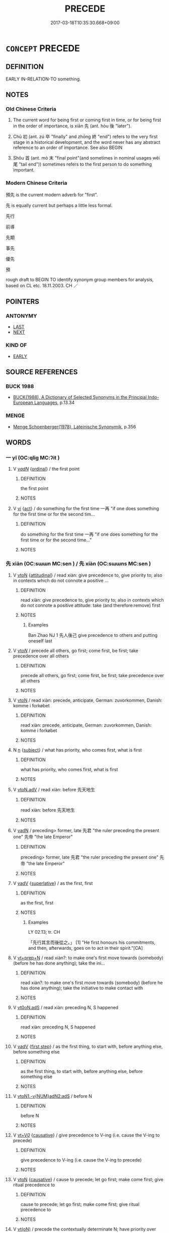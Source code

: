 # -*- mode: mandoku-tls-view -*-
#+TITLE: PRECEDE
#+DATE: 2017-03-18T10:35:30.668+09:00        
#+STARTUP: content
* =CONCEPT= PRECEDE
:PROPERTIES:
:CUSTOM_ID: uuid-72a3a242-e901-403c-9d8e-719a962d2f8b
:SYNONYM+:  FIRST
:SYNONYM+:  GO/COME BEFORE
:SYNONYM+:  LEAD (UP) TO
:SYNONYM+:  PAVE/PREPARE THE WAY FOR
:SYNONYM+:  HERALD
:SYNONYM+:  INTRODUCE
:SYNONYM+:  USHER IN
:SYNONYM+:  ANTECEDENT
:TR_ZH: 前導
:TR_OCH: 先／初
:END:
** DEFINITION

EARLY IN-RELATION-TO something.

** NOTES

*** Old Chinese Criteria
1. The current word for being first or coming first in time, or for being first in the order of importance, is xiān 先 (ant. hòu 後 "later").

2. Chū 初 (ant. zú 卒 "finally" and zhōng 終 "end") refers to the very first stage in a historical development, and the word never has any abstract reference to an order of importance. See also BEGIN

3. Shǒu 首 (ant. mò 末 "final point"(and sometimes in nominal usages wěi 尾 "tail end")) sometimes refers to the first person to do something important.

*** Modern Chinese Criteria
預先 is the current modern adverb for "first".

先 is equally current but perhaps a little less formal.

先行

前導

先期

事先

優先

預

rough draft to BEGIN TO identify synonym group members for analysis, based on CL etc. 18.11.2003. CH ／

** POINTERS
*** ANTONYMY
 - [[tls:concept:LAST][LAST]]
 - [[tls:concept:NEXT][NEXT]]

*** KIND OF
 - [[tls:concept:EARLY][EARLY]]

** SOURCE REFERENCES
*** BUCK 1988
 - [[cite:BUCK-1988][BUCK(1988), A Dictionary of Selected Synonyms in the Principal Indo-European Languages]], p.13.34

*** MENGE
 - [[cite:MENGE][Menge Schoenberger(1978), Lateinische Synonymik]], p.356

** WORDS
   :PROPERTIES:
   :VISIBILITY: children
   :END:
*** 一 yī (OC:qliɡ MC:ʔit )
:PROPERTIES:
:CUSTOM_ID: uuid-40b76fac-46e7-4116-90f2-d1ad08186753
:Char+: 一(1,0/1) 
:GY_IDS+: uuid-5f124772-cb9c-4140-80c3-f6831d50c8e2
:PY+: yī     
:OC+: qliɡ     
:MC+: ʔit     
:END: 
**** V [[tls:syn-func::#uuid-a7e8eabf-866e-42db-88f2-b8f753ab74be][v/adN/]] {[[tls:sem-feat::#uuid-910844e5-a3af-4a9f-ab4c-eb5a6b57d068][ordinal]]} / the first point
:PROPERTIES:
:CUSTOM_ID: uuid-98fcdcaf-1200-4533-9603-399baa4e80f8
:WARRING-STATES-CURRENCY: 3
:END:
****** DEFINITION

the first point

****** NOTES

**** V [[tls:syn-func::#uuid-c20780b3-41f9-491b-bb61-a269c1c4b48f][vi]] {[[tls:sem-feat::#uuid-f55cff2f-f0e3-4f08-a89c-5d08fcf3fe89][act]]} / do something for the first time  一再 "if one does something for the first time or for the second tim...
:PROPERTIES:
:CUSTOM_ID: uuid-6cb11f82-4a9f-4770-835a-a823b3d7099d
:WARRING-STATES-CURRENCY: 3
:END:
****** DEFINITION

do something for the first time  一再 "if one does something for the first time or for the second time..."

****** NOTES

*** 先 xiān (OC:sɯɯn MC:sen ) / 先 xiàn (OC:sɯɯns MC:sen )
:PROPERTIES:
:CUSTOM_ID: uuid-1ea59152-f83a-4b3e-ad3a-62adea9867c9
:Char+: 先(10,4/6) 
:Char+: 先(10,4/6) 
:GY_IDS+: uuid-47a907fc-4406-4989-8f07-06b3559d7cf9
:PY+: xiān     
:OC+: sɯɯn     
:MC+: sen     
:GY_IDS+: uuid-94865ab9-1566-4fd8-9a97-112d0db2f80a
:PY+: xiàn     
:OC+: sɯɯns     
:MC+: sen     
:END: 
**** V [[tls:syn-func::#uuid-fbfb2371-2537-4a99-a876-41b15ec2463c][vtoN]] {[[tls:sem-feat::#uuid-9f39c671-0a8c-4564-b0ad-af7185eed7aa][attitudinal]]} / read xiàn: give precedence to, give priority to;  also in contexts which do not connote a positive ...
:PROPERTIES:
:CUSTOM_ID: uuid-2f46ccec-8c57-4499-8351-07fb0bf10c28
:WARRING-STATES-CURRENCY: 3
:END:
****** DEFINITION

read xiàn: give precedence to, give priority to;  also in contexts which do not connote a positive attitude: take (and therefore:remove) first

****** NOTES

******* Examples
Ban Zhao NJ 1 先人後己 give precedence to others and putting oneself last

**** V [[tls:syn-func::#uuid-53cee9f8-4041-45e5-ae55-f0bfdec33a11][vt/oN/]] / precede all others, go first; come first, be first; take precedence over all others
:PROPERTIES:
:CUSTOM_ID: uuid-3f71fece-336b-4888-8618-f64383e777b4
:WARRING-STATES-CURRENCY: 5
:END:
****** DEFINITION

precede all others, go first; come first, be first; take precedence over all others

****** NOTES

**** V [[tls:syn-func::#uuid-fbfb2371-2537-4a99-a876-41b15ec2463c][vtoN]] / read xiàn: precede, anticipate, German: zuvorkommen, Danish: komme i forkøbet
:PROPERTIES:
:CUSTOM_ID: uuid-9cc063e9-34b7-40d8-a3c4-d2251c8b4e7c
:WARRING-STATES-CURRENCY: 3
:END:
****** DEFINITION

read xiàn: precede, anticipate, German: zuvorkommen, Danish: komme i forkøbet

****** NOTES

**** N [[tls:syn-func::#uuid-8717712d-14a4-4ae2-be7a-6e18e61d929b][n]] {[[tls:sem-feat::#uuid-50da9f38-5611-463e-a0b9-5bbb7bf5e56f][subject]]} / what has priority, who comes first, what is first
:PROPERTIES:
:CUSTOM_ID: uuid-3bda00e2-9c4d-49ae-8fa7-355cd8a48793
:WARRING-STATES-CURRENCY: 3
:END:
****** DEFINITION

what has priority, who comes first, what is first

****** NOTES

**** V [[tls:syn-func::#uuid-9e8c327b-579d-4514-8c83-481fa450974a][vtoN.adV]] / read xiàn: before 先天地生
:PROPERTIES:
:CUSTOM_ID: uuid-848d54fb-11f8-4768-80ab-420eeaf40652
:WARRING-STATES-CURRENCY: 4
:END:
****** DEFINITION

read xiàn: before 先天地生

****** NOTES

**** V [[tls:syn-func::#uuid-fed035db-e7bd-4d23-bd05-9698b26e38f9][vadN]] / preceding> former, late 先君 "the ruler preceding the present one" 先帝 "the late Emperor"
:PROPERTIES:
:CUSTOM_ID: uuid-67ac278e-480c-45a3-a67b-c88038cf6a4c
:WARRING-STATES-CURRENCY: 3
:END:
****** DEFINITION

preceding> former, late 先君 "the ruler preceding the present one" 先帝 "the late Emperor"

****** NOTES

**** V [[tls:syn-func::#uuid-2a0ded86-3b04-4488-bb7a-3efccfa35844][vadV]] {[[tls:sem-feat::#uuid-0b8a684c-8893-4f48-8bf5-95250a8cbdc1][superlative]]} / as the first, first
:PROPERTIES:
:CUSTOM_ID: uuid-8733a80d-b172-4953-a88e-009d23be5fbe
:WARRING-STATES-CURRENCY: 3
:END:
****** DEFINITION

as the first, first

****** NOTES

******* Examples
LY 02.13; tr. CH

 「先行其言而後從之。」 [1] "He first honours his commitments, and then, afterwards, goes on to act in their spirit."[CA]

**** V [[tls:syn-func::#uuid-739c24ae-d585-4fff-9ac2-2547b1050f16][vt+prep+N]] / read xiàn?: to make one's first move towards (somebody) (before he has done anything); take the ini...
:PROPERTIES:
:CUSTOM_ID: uuid-fbaea265-475e-489f-b3ce-940b1fdff393
:WARRING-STATES-CURRENCY: 3
:END:
****** DEFINITION

read xiàn?: to make one's first move towards (somebody) (before he has done anything); take the initiative to make contact with

****** NOTES

**** V [[tls:syn-func::#uuid-eff96969-dfb1-4cc3-9784-3851c19c3f27][vt0oN.adS]] / read xiàn: preceding N, S happened
:PROPERTIES:
:CUSTOM_ID: uuid-0da330f0-dea6-49c3-82df-277e6e15da66
:END:
****** DEFINITION

read xiàn: preceding N, S happened

****** NOTES

**** V [[tls:syn-func::#uuid-2a0ded86-3b04-4488-bb7a-3efccfa35844][vadV]] {[[tls:sem-feat::#uuid-da8a20a9-dd90-430c-91e5-2c820b22b1c1][first step]]} / as the first thing, to start with, before anything else, before something else
:PROPERTIES:
:CUSTOM_ID: uuid-bc40d469-e0bd-4dbd-b0e2-aa93d4e6efc3
:WARRING-STATES-CURRENCY: 5
:END:
****** DEFINITION

as the first thing, to start with, before anything else, before something else

****** NOTES

**** V [[tls:syn-func::#uuid-d05c238f-f3ac-408d-afff-f9a56faf1efc][vtoN1.-v{NUM}adN2:adS]] / before N
:PROPERTIES:
:CUSTOM_ID: uuid-ee274221-7337-4577-a3a8-1a0c9cd53599
:END:
****** DEFINITION

before N

****** NOTES

**** V [[tls:syn-func::#uuid-dd717b3f-0c98-4de8-bac6-2e4085805ef1][vt+V/0/]] {[[tls:sem-feat::#uuid-fac754df-5669-4052-9dda-6244f229371f][causative]]} / give precedence to V-ing (i.e. cause the V-ing to precede)
:PROPERTIES:
:CUSTOM_ID: uuid-d278782b-1cbe-4563-a5b5-fe55142cc74a
:END:
****** DEFINITION

give precedence to V-ing (i.e. cause the V-ing to precede)

****** NOTES

**** V [[tls:syn-func::#uuid-fbfb2371-2537-4a99-a876-41b15ec2463c][vtoN]] {[[tls:sem-feat::#uuid-fac754df-5669-4052-9dda-6244f229371f][causative]]} / cause to precede; let go first; make come first; give ritual precedence to
:PROPERTIES:
:CUSTOM_ID: uuid-e43b1383-7cec-4605-bb28-c47d905f9751
:END:
****** DEFINITION

cause to precede; let go first; make come first; give ritual precedence to

****** NOTES

**** V [[tls:syn-func::#uuid-e64a7a95-b54b-4c94-9d6d-f55dbf079701][vt(oN)]] / precede the contextually determinate N; have priority over
:PROPERTIES:
:CUSTOM_ID: uuid-65d7352e-a090-4ee1-a6df-f4c34a25ed37
:END:
****** DEFINITION

precede the contextually determinate N; have priority over

****** NOTES

**** V [[tls:syn-func::#uuid-fbfb2371-2537-4a99-a876-41b15ec2463c][vtoN]] {[[tls:sem-feat::#uuid-2e48851c-928e-40f0-ae0d-2bf3eafeaa17][figurative]]} / take precedence over
:PROPERTIES:
:CUSTOM_ID: uuid-36422828-58c2-44b8-8003-d8e8868cba42
:END:
****** DEFINITION

take precedence over

****** NOTES

**** V [[tls:syn-func::#uuid-739c24ae-d585-4fff-9ac2-2547b1050f16][vt+prep+N]] {[[tls:sem-feat::#uuid-2e48851c-928e-40f0-ae0d-2bf3eafeaa17][figurative]]} / take precedence over
:PROPERTIES:
:CUSTOM_ID: uuid-87dfcddb-b235-4516-b84e-d70d2062a3d7
:END:
****** DEFINITION

take precedence over

****** NOTES

*** 初 chū (OC:tshra MC:ʈʂhi̯ɤ )
:PROPERTIES:
:CUSTOM_ID: uuid-5355664e-4b28-4126-93e0-61fa0809ced4
:Char+: 初(18,5/7) 
:GY_IDS+: uuid-c97d6d15-43b5-42e1-9b7e-937db28c906a
:PY+: chū     
:OC+: tshra     
:MC+: ʈʂhi̯ɤ     
:END: 
**** N [[tls:syn-func::#uuid-76be1df4-3d73-4e5f-bbc2-729542645bc8][nab]] {[[tls:sem-feat::#uuid-da12432d-7ed6-4864-b7e5-4bb8eafe44b4][process]]} / the earliest stage; beginning
:PROPERTIES:
:CUSTOM_ID: uuid-74c4b5a8-6cf7-4120-b9bd-6d039cb9c51f
:WARRING-STATES-CURRENCY: 5
:END:
****** DEFINITION

the earliest stage; beginning

****** NOTES

******* Nuance
This is a non-dynamic earlier state with no necessary causal relation with later stages.

******* Examples
HF 1.5.25 以復襄主之初。 and restored ruler Xia1ng to his original position.

**** N [[tls:syn-func::#uuid-516d3836-3a0b-4fbc-b996-071cc48ba53d][nadN]] / former
:PROPERTIES:
:CUSTOM_ID: uuid-47d77b24-2996-423d-9587-3c6d2cfa8886
:WARRING-STATES-CURRENCY: 3
:END:
****** DEFINITION

former

****** NOTES

**** N [[tls:syn-func::#uuid-85043f3f-f41d-433b-8bea-c49352206a4e][nadS]] / at the start, at an earlier stage, before; originally, from the beginning
:PROPERTIES:
:CUSTOM_ID: uuid-ccb156c9-6770-4025-81f1-db86eb4d3ae3
:END:
****** DEFINITION

at the start, at an earlier stage, before; originally, from the beginning

****** NOTES

******* Examples
ZUO Ding 4 初伍員與申包胥友 originally Wu3 Yua2n was on friendly terms with She1n Ba1oxu1

**** N [[tls:syn-func::#uuid-b7691903-ed54-4f79-9abc-1d576fac56b7][nadSS]] / at an earlier time; in the beginning
:PROPERTIES:
:CUSTOM_ID: uuid-672a0600-dba8-4602-a3f3-8160e2afe164
:WARRING-STATES-CURRENCY: 5
:END:
****** DEFINITION

at an earlier time; in the beginning

****** NOTES

******* Examples
ZUO Yin 1.4 遂為母子如初。 After this, they were mother and son as before.

**** N [[tls:syn-func::#uuid-91666c59-4a69-460f-8cd3-9ddbff370ae5][nadV]] / 1. for the first time, initiating a tradition; 2.  for a start, in the first place, initiating an o...
:PROPERTIES:
:CUSTOM_ID: uuid-50aad1ec-5492-4a83-abb6-a460733eda5d
:WARRING-STATES-CURRENCY: 4
:END:
****** DEFINITION

1. for the first time, initiating a tradition; 2.  for a start, in the first place, initiating an ongoing process

****** NOTES

******* Nuance
In this meaning it appears that chū 初 and shǐ 始 are interchangeable, as indeed the example in ZUO 5.7 shows.

******* Examples
1. Zuo Xuan 15.8; ed. Yang p. 758 初稅畝。 For the first time an (additional) tithe was levied from the acre.

*** 啟 qǐ (OC:kheeʔ MC:khei )
:PROPERTIES:
:CUSTOM_ID: uuid-bb365ec1-1849-41c1-8262-ada60398762d
:Char+: 啟(66,7/11) 
:GY_IDS+: uuid-98cfb9ff-1029-4427-a801-371d9e83fff5
:PY+: qǐ     
:OC+: kheeʔ     
:MC+: khei     
:END: 
**** V [[tls:syn-func::#uuid-c20780b3-41f9-491b-bb61-a269c1c4b48f][vi]] / come first
:PROPERTIES:
:CUSTOM_ID: uuid-79428c62-1974-44ec-a17c-68c859969289
:WARRING-STATES-CURRENCY: 3
:END:
****** DEFINITION

come first

****** NOTES

******* Examples
?? [CA]

*** 方 fāng (OC:paŋ MC:pi̯ɐŋ )
:PROPERTIES:
:CUSTOM_ID: uuid-bc369615-eca8-443e-96b9-50fe6f7ae9cf
:Char+: 方(70,0/4) 
:GY_IDS+: uuid-1a4e039c-6a01-4fca-ad4b-baadc33873fc
:PY+: fāng     
:OC+: paŋ     
:MC+: pi̯ɐŋ     
:END: 
**** P [[tls:syn-func::#uuid-334de932-4bb9-418a-b9a6-6beaf2ce3a62][padV]] / first, just
:PROPERTIES:
:CUSTOM_ID: uuid-a0130323-0baf-407c-8c1b-312cddce3802
:WARRING-STATES-CURRENCY: 3
:END:
****** DEFINITION

first, just

****** NOTES

*** 正 zhèng (OC:tjeŋs MC:tɕiɛŋ )
:PROPERTIES:
:CUSTOM_ID: uuid-49a0dd9e-42a8-45f2-86f8-f5b62a6ed31c
:Char+: 正(77,1/5) 
:GY_IDS+: uuid-c999ab91-bd63-4c68-8ac7-a4806975fe85
:PY+: zhèng     
:OC+: tjeŋs     
:MC+: tɕiɛŋ     
:END: 
**** V [[tls:syn-func::#uuid-fed035db-e7bd-4d23-bd05-9698b26e38f9][vadN]] / read zhe1ng: first (of month)
:PROPERTIES:
:CUSTOM_ID: uuid-0fa572dc-21dd-4a48-9037-658ec7ca979b
:END:
****** DEFINITION

read zhe1ng: first (of month)

****** NOTES

*** 首 shǒu (OC:qhljuʔ MC:ɕɨu )
:PROPERTIES:
:CUSTOM_ID: uuid-ed723beb-6f69-406c-a5f1-b9564beb0706
:Char+: 首(185,0/9) 
:GY_IDS+: uuid-f3a7becd-d1c5-4e18-af46-49432d47d6a3
:PY+: shǒu     
:OC+: qhljuʔ     
:MC+: ɕɨu     
:END: 
**** N [[tls:syn-func::#uuid-8717712d-14a4-4ae2-be7a-6e18e61d929b][n]] / the first person (to do something) 其首
:PROPERTIES:
:CUSTOM_ID: uuid-98f3e813-5463-465c-96bf-1e2055ef0020
:WARRING-STATES-CURRENCY: 3
:END:
****** DEFINITION

the first person (to do something) 其首

****** NOTES

******* Examples
HF 36.07:01 [7]; jiaoshi 322; jishi 804; shiping 1366; jiaozhu 504; m426; Liao 2.147

 高赫為賞首。 Ga1o He4 was at the head of the list of people who got rewards.[CA]

**** N [[tls:syn-func::#uuid-76be1df4-3d73-4e5f-bbc2-729542645bc8][nab]] {[[tls:sem-feat::#uuid-2a66fc1c-6671-47d2-bd04-cfd6ccae64b8][stative]]} / beginning
:PROPERTIES:
:CUSTOM_ID: uuid-61527f80-0451-419e-9f52-732bdbba9d72
:WARRING-STATES-CURRENCY: 2
:END:
****** DEFINITION

beginning

****** NOTES

******* Examples
LAO 38 夫禮者忠信之薄而亂之首 The rites are the wearing thin of loyalty and good faith and the beginning of disorder

*** 已前 yǐqián (OC:k-lɯʔ dzeen MC:jɨ dzen )
:PROPERTIES:
:CUSTOM_ID: uuid-fe102243-183c-416f-a85c-da7929287a12
:Char+: 已(49,0/3) 前(18,7/9) 
:GY_IDS+: uuid-e799b325-78d4-4326-a46d-ca3498ecce7a uuid-3c737232-43d1-4954-a944-3c239391744c
:PY+: yǐ qián    
:OC+: k-lɯʔ dzeen    
:MC+: jɨ dzen    
:END: 
**** V [[tls:syn-func::#uuid-52ae1630-e9b8-4ace-8d6c-64d627621841][VPpostS1.adS2]] {[[tls:sem-feat::#uuid-dd37c44b-5a41-45e6-a045-090d47ae4923][time]]} / before S1, S2
:PROPERTIES:
:CUSTOM_ID: uuid-b342866b-1309-4c9b-8b26-e64061089b1e
:END:
****** DEFINITION

before S1, S2

****** NOTES

** BIBLIOGRAPHY
bibliography:../core/tlsbib.bib
